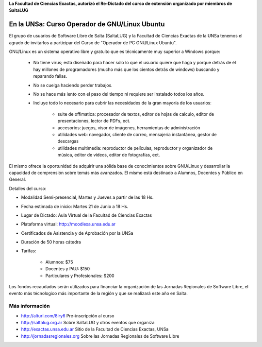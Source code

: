 **La Facultad de Ciencias Exactas, autorizó el Re-Dictado del curso de
extensión organizado por miembros de SaltaLUG**

==============================================
En la UNSa: Curso Operador de GNU/Linux Ubuntu
==============================================

El grupo de usuarios de Software Libre de Salta (SaltaLUG) y la Facultad de
Ciencias Exactas de la UNSa tenemos el agrado de invitarlos a participar del
Curso de "Operador de PC GNU/Linux Ubuntu".

GNU/Linux es un sistema operativo libre y gratuito que es técnicamente muy
superior a Windows porque:

    - No tiene virus; está diseñado para hacer sólo lo que el usuario quiere
      que haga y porque detrás de él hay millones de programadores (mucho más
      que los cientos detrás de windows) buscando y reparando fallas.

    - No se cuelga haciendo perder trabajos.

    - No se hace más lento con el paso del tiempo ni requiere ser instalado
      todos los años.

    - Incluye todo lo necesario para cubrir las necesidades de la gran mayoría
      de los usuarios:

        - suite de offimatica: procesador de textos, editor de hojas de calculo,
          editor de presentaciones, lector de PDFs, ect.

        - accesorios: juegos, visor de imágenes, herramientas de administración

        - utilidades web: navegador, cliente de correo, mensajeria instantánea,
          gestor de descargas

        - utilidades multimedia: reproductor de películas, reproductor y
          organizador de música, editor de videos, editor de fotografías, ect.

El mismo ofrece la oportunidad de adquirir una sólida base de conocimientos
sobre GNU/Linux y desarrollar la capacidad de comprensión sobre temás más
avanzados. El mismo está destinado a Alumnos, Docentes y Público en General.

Detalles del curso:

- Modalidad Semi-presencial, Martes y Jueves a partir de las 18 Hs.

- Fecha estimada de inicio: Martes 21 de Junio a 18 Hs.

- Lugar de Dictado: Aula Virtual de la Facultad de Ciencias Exactas

- Plataforma virtual: http://moodlexa.unsa.edu.ar

- Certificados de Asistencia y de Aprobación por la UNSa

- Duración de 50 horas cátedra

- Tarifas:

    - Alumnos: $75

    - Docentes y PAU: $150

    - Particulares y Profesionales: $200

Los fondos recaudados serán utilizados para financiar la organización de las
Jornadas Regionales de Software Libre, el evento más técnologico más
importante de la región y que se realizará este año en Salta.

Más información
===============

- http://alturl.com/8iry6 Pre-inscripción al curso
- http://saltalug.org.ar Sobre SaltaLUG y otros eventos que organiza
- http://exactas.unsa.edu.ar Sitio de la Facultad de Ciencias Exactas, UNSa
- http://jornadasregionales.org Sobre las Jornadas Regionales de Software Libre
